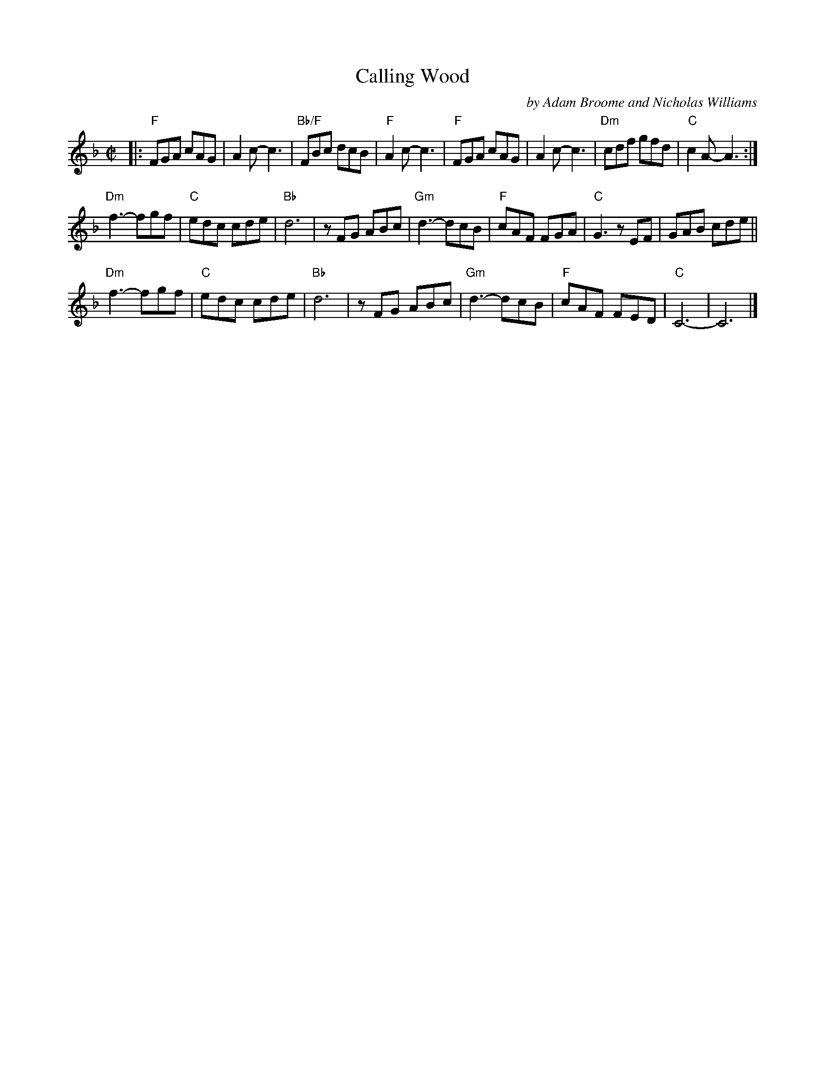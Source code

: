 X: 1
T: Calling Wood
C: by Adam Broome and Nicholas Williams
R: jig
S: Fiddle Hell Online 2021-10-13 Portland Collection Jam handout
B: PC3 p.45
Z: 2022 John Chambers <jc:trillian.mit.edu>
M: C|
L: 1/8
K: F
|:\
"F"FGA cAG | A2c- c3 | "Bb/F"FBc dcB | "F"A2c- c3 |\
"F"FGA cAG | A2c- c3 | "Dm"cdf gfd | "C"c2A- A3 :|
"Dm"f3-fgf | "C"edc cde | "Bb"d6 | zFG ABc |\
"Gm"d3- dcB | "F"cAF FGA | "C"G3 zEF | GAB cde ||
"Dm"f3-fgf | "C"edc cde | "Bb"d6 | zFG ABc |\
"Gm"d3- dcB | "F"cAF FED | "C"C6- | C6 |]
